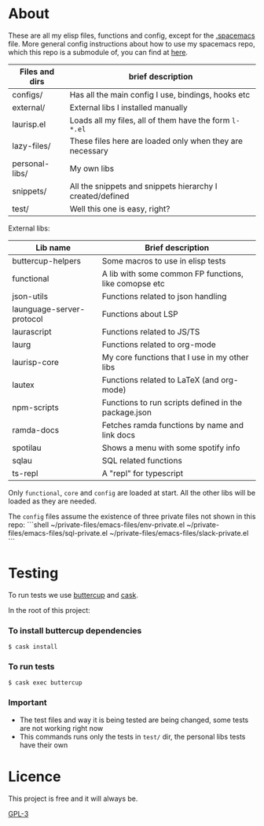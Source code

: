 * About
  These are all my elisp files, functions and config, except for the [[https://github.com/Viglioni/spacemacs/blob/master/.spacemacs][.spacemacs]] file.
  More general config instructions about how to use my spacemacs repo, which this repo is a submodule of, you can find at [[https://github.com/Viglioni/spacemacs/blob/master/README.md][here]].

  |----------------+-----------------------------------------------------------|
  | Files and dirs | brief description                                         |
  |----------------+-----------------------------------------------------------|
  | configs/       | Has all the main config I use, bindings, hooks etc        |
  | external/      | External libs I installed manually                        |
  | laurisp.el     | Loads all my files, all of them have the form ~l-*.el~      |
  | lazy-files/    | These files here are loaded only when they are necessary  |
  | personal-libs/ | My own libs                                               |
  | snippets/      | All the snippets and snippets hierarchy I created/defined |
  | test/          | Well this one is easy, right?                             |
  |----------------+-----------------------------------------------------------|

  External libs:
  |---------------------------+-------------------------------------------------------|
  | Lib name                  | Brief description                                     |
  |---------------------------+-------------------------------------------------------|
  | buttercup-helpers         | Some macros to use in elisp tests                     |
  | functional                | A lib with some common FP functions, like comopse etc |
  | json-utils                | Functions related to json handling                    |
  | launguage-server-protocol | Functions about LSP                                   |
  | laurascript               | Functions related to JS/TS                            |
  | laurg                     | Functions related to org-mode                         |
  | laurisp-core              | My core functions that I use in my other libs         |
  | lautex                    | Functions related to LaTeX (and org-mode)             |
  | npm-scripts               | Functions to run scripts defined in the package.json  |
  | ramda-docs                | Fetches ramda functions by name and link docs         |
  | spotilau                  | Shows a menu with some spotify info                   |
  | sqlau                     | SQL related functions                                 |
  | ts-repl                   | A "repl" for typescript                               |
  |---------------------------+-------------------------------------------------------|

  Only ~functional~, ~core~ and ~config~ are loaded at start. All the other libs will be loaded as they are needed.

  The ~config~ files assume the existence of three private files not shown in this repo:
  ```shell
  ~/private-files/emacs-files/env-private.el
  ~/private-files/emacs-files/sql-private.el
  ~/private-files/emacs-files/slack-private.el
  ```
  
* Testing
  To run tests we use [[https://github.com/jorgenschaefer/emacs-buttercup/][buttercup]] and [[https://github.com/cask/cask][cask]].

  In the root of this project:
  
*** To install buttercup dependencies
    #+begin_src shell
      $ cask install 
    #+end_src

*** To run tests
    #+begin_src shell
      $ cask exec buttercup
    #+end_src
    
*** Important
    - The test files and way it is being tested are being changed, some tests are not working right now
    - This commands runs only the tests in ~test/~ dir, the personal libs tests have their own
* Licence
  This project is free and it will always be.
  
  [[https://www.gnu.org/licenses/gpl-3.0.en.html][GPL-3]]

